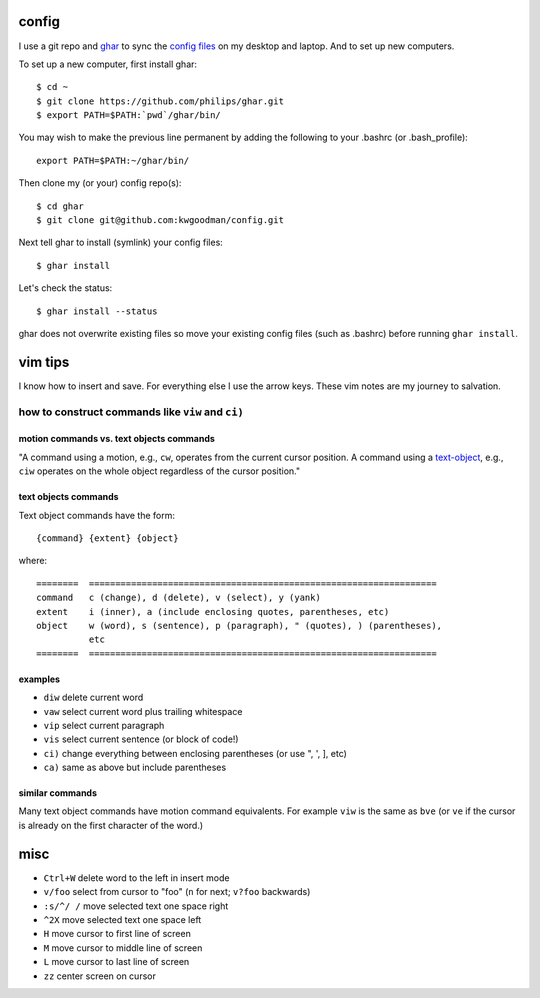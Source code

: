 ======
config
======

I use a git repo and ghar_ to sync the `config files`_ on my desktop and
laptop.  And to set up new computers.

To set up a new computer, first install ghar::

    $ cd ~
    $ git clone https://github.com/philips/ghar.git
    $ export PATH=$PATH:`pwd`/ghar/bin/

You may wish to make the previous line permanent by adding the following to
your .bashrc (or .bash_profile)::

    export PATH=$PATH:~/ghar/bin/

Then clone my (or your) config repo(s)::

    $ cd ghar
    $ git clone git@github.com:kwgoodman/config.git

Next tell ghar to install (symlink) your config files::

    $ ghar install

Let's check the status::

    $ ghar install --status

ghar does not overwrite existing files so move your existing config files (such
as .bashrc) before running ``ghar install``.

========
vim tips
========

I know how to insert and save. For everything else I use the arrow keys. These
vim notes are my journey to salvation.

how to construct commands like ``viw`` and ``ci)``
==================================================

motion commands vs. text objects commands
-----------------------------------------

"A command using a motion, e.g., ``cw``, operates from the current cursor
position.  A command using a text-object_, e.g., ``ciw`` operates on the whole
object regardless of the cursor position."

text objects commands
---------------------

Text object commands have the form::

    {command} {extent} {object}

where::

  ========  ==================================================================
  command   c (change), d (delete), v (select), y (yank)
  extent    i (inner), a (include enclosing quotes, parentheses, etc)
  object    w (word), s (sentence), p (paragraph), " (quotes), ) (parentheses),
            etc
  ========  ==================================================================

examples
--------

- ``diw`` delete current word
- ``vaw`` select current word plus trailing whitespace
- ``vip`` select current paragraph
- ``vis`` select current sentence (or block of code!)
- ``ci)`` change everything between enclosing parentheses (or use ", ', ], etc)
- ``ca)`` same as above but include parentheses

similar commands
----------------

Many text object commands have motion command equivalents. For example ``viw`` is
the same as ``bve`` (or ``ve`` if the cursor is already on the first character of
the word.)

====
misc
====

- ``Ctrl+W`` delete word to the left in insert mode
- ``v/foo`` select from cursor to "foo" (``n`` for next; ``v?foo`` backwards)
- ``:s/^/ /`` move selected text one space right
- ``^2X`` move selected text one space left
- ``H`` move cursor to first line of screen
- ``M`` move cursor to middle line of screen
- ``L`` move cursor to last line of screen
- ``zz`` center screen on cursor

.. _`config files`: http://github.com/kwgoodman/config
.. _ghar: https://github.com/philips/ghar
.. _text-object: http://blog.carbonfive.com/2011/10/17/vim-text-objects-the-definitive-guide
